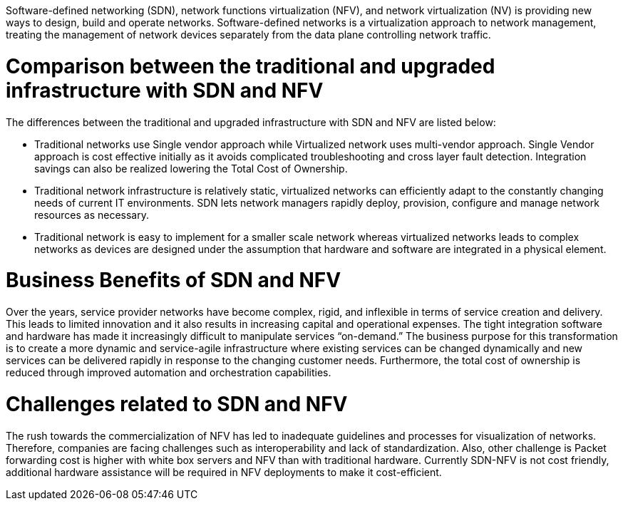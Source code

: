 Software-defined networking (SDN), network functions virtualization (NFV), and network virtualization (NV) is providing new ways to design, build and operate networks.
Software-defined networks is a virtualization approach to network management, treating the management of network devices separately from the data plane controlling network traffic.

# Comparison between the traditional and upgraded infrastructure with SDN and NFV
The differences between the traditional and upgraded infrastructure with SDN and NFV are listed below:

* Traditional networks use Single vendor approach while Virtualized network uses multi-vendor approach. Single Vendor approach is cost effective initially as it avoids complicated troubleshooting and cross layer fault detection. Integration savings can also be realized lowering the Total Cost of Ownership. 
* Traditional network infrastructure is relatively static, virtualized networks can efficiently adapt to the constantly changing needs of current IT environments. SDN lets network managers rapidly deploy, provision, configure and manage network resources as necessary.
* Traditional network is easy to implement for a smaller scale network whereas virtualized networks leads to complex networks as devices are designed under the assumption that hardware and software are integrated in a physical element. 

# Business Benefits of SDN and NFV
Over the years, service provider networks have become complex, rigid, and inflexible in terms of service creation and delivery. This leads to limited innovation and it also results in increasing capital and operational expenses. The tight integration software and hardware has made it increasingly difficult to manipulate services “on-demand.” 
The business purpose for this transformation is to create a more dynamic and service-agile infrastructure where existing services can be changed dynamically and new services can be delivered rapidly in response to the changing customer needs. 
Furthermore, the total cost of ownership is reduced through improved automation and orchestration capabilities.

# Challenges related to SDN and NFV
The rush towards the commercialization of NFV has led to inadequate guidelines and processes for visualization of networks. Therefore, companies are facing challenges such as interoperability and lack of standardization.
Also, other challenge is Packet forwarding cost is higher with white box servers and NFV than with traditional hardware.
Currently SDN-NFV is not cost friendly, additional hardware assistance will be required in NFV deployments to make it cost-efficient.
